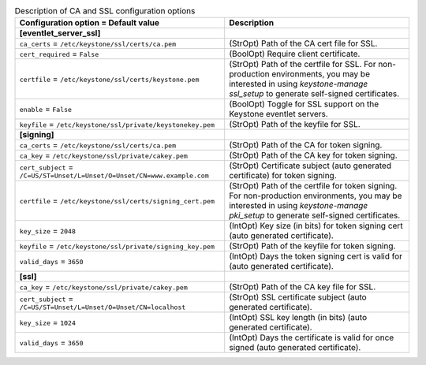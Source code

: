 ..
    Warning: Do not edit this file. It is automatically generated from the
    software project's code and your changes will be overwritten.

    The tool to generate this file lives in openstack-doc-tools repository.

    Please make any changes needed in the code, then run the
    autogenerate-config-doc tool from the openstack-doc-tools repository, or
    ask for help on the documentation mailing list, IRC channel or meeting.

.. _keystone-ca:

.. list-table:: Description of CA and SSL configuration options
   :header-rows: 1
   :class: config-ref-table

   * - Configuration option = Default value
     - Description
   * - **[eventlet_server_ssl]**
     -
   * - ``ca_certs`` = ``/etc/keystone/ssl/certs/ca.pem``
     - (StrOpt) Path of the CA cert file for SSL.
   * - ``cert_required`` = ``False``
     - (BoolOpt) Require client certificate.
   * - ``certfile`` = ``/etc/keystone/ssl/certs/keystone.pem``
     - (StrOpt) Path of the certfile for SSL. For non-production environments, you may be interested in using `keystone-manage ssl_setup` to generate self-signed certificates.
   * - ``enable`` = ``False``
     - (BoolOpt) Toggle for SSL support on the Keystone eventlet servers.
   * - ``keyfile`` = ``/etc/keystone/ssl/private/keystonekey.pem``
     - (StrOpt) Path of the keyfile for SSL.
   * - **[signing]**
     -
   * - ``ca_certs`` = ``/etc/keystone/ssl/certs/ca.pem``
     - (StrOpt) Path of the CA for token signing.
   * - ``ca_key`` = ``/etc/keystone/ssl/private/cakey.pem``
     - (StrOpt) Path of the CA key for token signing.
   * - ``cert_subject`` = ``/C=US/ST=Unset/L=Unset/O=Unset/CN=www.example.com``
     - (StrOpt) Certificate subject (auto generated certificate) for token signing.
   * - ``certfile`` = ``/etc/keystone/ssl/certs/signing_cert.pem``
     - (StrOpt) Path of the certfile for token signing. For non-production environments, you may be interested in using `keystone-manage pki_setup` to generate self-signed certificates.
   * - ``key_size`` = ``2048``
     - (IntOpt) Key size (in bits) for token signing cert (auto generated certificate).
   * - ``keyfile`` = ``/etc/keystone/ssl/private/signing_key.pem``
     - (StrOpt) Path of the keyfile for token signing.
   * - ``valid_days`` = ``3650``
     - (IntOpt) Days the token signing cert is valid for (auto generated certificate).
   * - **[ssl]**
     -
   * - ``ca_key`` = ``/etc/keystone/ssl/private/cakey.pem``
     - (StrOpt) Path of the CA key file for SSL.
   * - ``cert_subject`` = ``/C=US/ST=Unset/L=Unset/O=Unset/CN=localhost``
     - (StrOpt) SSL certificate subject (auto generated certificate).
   * - ``key_size`` = ``1024``
     - (IntOpt) SSL key length (in bits) (auto generated certificate).
   * - ``valid_days`` = ``3650``
     - (IntOpt) Days the certificate is valid for once signed (auto generated certificate).
